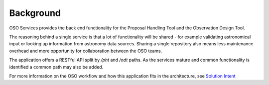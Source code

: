 .. _background:

Background
===========

OSO Services provides the back end functionality for the Proposal Handling Tool and the Observation Design Tool.

The reasoning behind a single service is that a lot of functionality will be shared - for example validating astronomical input
or looking up information from astronomy data sources. Sharing a single repository also means less maintenance overhead and more
opportunity for collaboration between the OSO teams.

The application offers a RESTful API split by `/pht` and `/odt` paths. As the services mature and common functionality
is identified a common path may also be added.

For more information on the OSO workflow and how this application fits in the architecture, see `Solution Intent <https://confluence.skatelescope.org/pages/viewpage.action?pageId=159387040>`_

